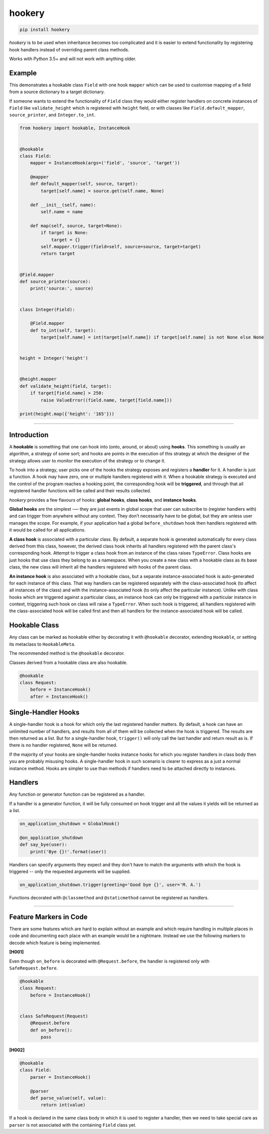 *******
hookery
*******

.. code-block:: shell

    pip install hookery

*hookery* is to be used when inheritance becomes too complicated and it is easier to extend
functionality by registering hook handlers instead of overriding parent class methods.

Works with Python 3.5+ and will not work with anything older.

Example
-------

This demonstrates a hookable class ``Field`` with one hook ``mapper`` which can be used to customise
mapping of a field from a source dictionary to a target dictionary.

If someone wants to extend the functionality of ``Field`` class they would either register handlers
on concrete instances of ``Field`` like ``validate_height`` which is registered with ``height`` field,
or with classes like ``Field.default_mapper``, ``source_printer``, and ``Integer.to_int``.

.. code-block:: python

    from hookery import hookable, InstanceHook


    @hookable
    class Field:
        mapper = InstanceHook(args=('field', 'source', 'target'))

        @mapper
        def default_mapper(self, source, target):
            target[self.name] = source.get(self.name, None)

        def __init__(self, name):
            self.name = name

        def map(self, source, target=None):
            if target is None:
                target = {}
            self.mapper.trigger(field=self, source=source, target=target)
            return target


    @Field.mapper
    def source_printer(source):
        print('source:', source)


    class Integer(Field):

        @Field.mapper
        def to_int(self, target):
            target[self.name] = int(target[self.name]) if target[self.name] is not None else None


    height = Integer('height')


    @height.mapper
    def validate_height(field, target):
        if target[field.name] > 250:
            raise ValueError((field.name, target[field.name]))

    print(height.map({'height': '165'}))


----

Introduction
------------


A **hookable** is something that one can hook into (onto, around, or about) using **hooks**.
This something is usually an algorithm, a strategy of some sort;
and hooks are points in the execution of this strategy at which the designer of the strategy
allows user to monitor the execution of the strategy or to change it.

To hook into a strategy, user picks one of the hooks the strategy exposes and registers a **handler** for it.
A handler is just a function. A hook may have zero, one or multiple handlers registered with it.
When a hookable strategy is executed and the control of the program reaches a hooking point,
the corresponding hook will be **triggered**, and through that all registered handler functions
will be called and their results collected.

*hookery* provides a few flavours of hooks: **global hooks**, **class hooks**, and **instance hooks**.

**Global hooks** are the simplest -— they are just events in global scope that user
can subscribe to (register handlers with) and can trigger from anywhere without any context.
They don’t necessarily have to be global, but they are unless user manages the scope.
For example, if your application had a global ``before_shutdown`` hook
then handlers registered with it would be called for all applications.

**A class hook** is associated with a particular class. By default, a separate hook is generated
automatically for every class derived from this class, however, the derived class hook inherits
all handlers registered with the parent class's corresponding hook. Attempt to trigger a class hook
from an instance of the class raises ``TypeError``. Class hooks are just hooks that use class they belong
to as a namespace. When you create a new class with a hookable class as its base class, the new class
will inherit all the handlers registered with hooks of the parent class.

**An instance hook** is also associated with a hookable class, but a separate instance-associated hook is
auto-generated for each instance of this class. That way handlers can be registered separately with the
class-associated hook (to affect all instances of the class) and with the instance-associated hook
(to only affect the particular instance). Unlike with class hooks which are triggered against a particular
class, an instance hook can only be triggered with a particular instance in context, triggering such hook
on class will raise a ``TypeError``. When such hook is triggered, all handlers registered
with the class-associated hook will be called first and then all handlers for the instance-associated hook
will be called.

Hookable Class
--------------

Any class can be marked as hookable either by decorating it with ``@hookable`` decorator, extending ``Hookable``, or
setting its metaclass to ``HookableMeta``.

The recommended method is the ``@hookable`` decorator.

Classes derived from a hookable class are also hookable.

.. code-block:: python

    @hookable
    class Request:
        before = InstanceHook()
        after = InstanceHook()

Single-Handler Hooks
--------------------

A single-handler hook is a hook for which only the last registered handler matters.
By default, a hook can have an unlimited number of handlers, and results from all of them will be collected
when the hook is triggered. The results are then returned as a list. But for a single-handler hook, ``trigger()``
will only call the last handler and return result as is. If there is no handler registered, ``None`` will be returned.

If the majority of your hooks are single-handler hooks instance hooks for which you register handlers in class
body then you are probably misusing hooks. A single-handler hook in such scenario is clearer to express
as a just a normal instance method. Hooks are simpler to use than methods if handlers need to be attached directly
to instances.


Handlers
--------

Any function or generator function can be registered as a handler.

If a handler is a generator function, it will be fully consumed on hook trigger and all the values
it yields will be returned as a list.

.. code-block:: python

    on_application_shutdown = GlobalHook()

    @on_application_shutdown
    def say_bye(user):
        print('Bye {}!'.format(user))

Handlers can specify arguments they expect and they don't have to match the arguments with which
the hook is triggered -- only the requested arguments will be supplied.

.. code-block:: python

    on_application_shutdown.trigger(greeting='Good bye {}', user='M. A.')

Functions decorated with ``@classmethod`` and ``@staticmethod`` cannot be registered as handlers.

----


Feature Markers in Code
-----------------------

There are some features which are hard to explain without an example and which require handling in multiple
places in code and documenting each place with an example would be a nightmare.
Instead we use the following markers to decode which feature is being implemented.

**[H001]**

Even though ``on_before`` is decorated with ``@Request.before``, the handler is registered
only with ``SafeRequest.before``.

.. code-block:: python

    @hookable
    class Request:
        before = InstanceHook()


    class SafeRequest(Request)
        @Request.before
        def on_before():
            pass

**[H002]**

.. code-block:: python

    @hookable
    class Field:
        parser = InstanceHook()

        @parser
        def parse_value(self, value):
            return int(value)

If a hook is declared in the same class body in which it is used to register a handler, then
we need to take special care as ``parser`` is not associated with the containing ``Field`` class yet.

